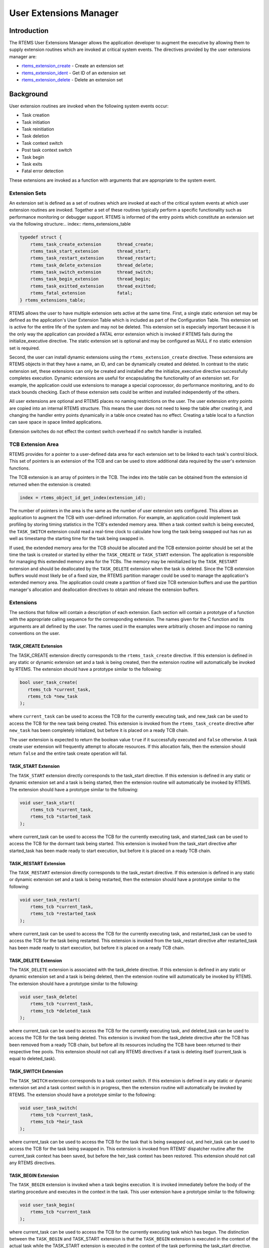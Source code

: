 .. COMMENT: COPYRIGHT (c) 1988-2008.
.. COMMENT: On-Line Applications Research Corporation (OAR).
.. COMMENT: All rights reserved.

User Extensions Manager
#######################

.. index:: user extensions

Introduction
============

The RTEMS User Extensions Manager allows the application developer to augment
the executive by allowing them to supply extension routines which are invoked
at critical system events.  The directives provided by the user extensions
manager are:

- rtems_extension_create_ - Create an extension set

- rtems_extension_ident_ - Get ID of an extension set

- rtems_extension_delete_ - Delete an extension set

Background
==========

User extension routines are invoked when the following system events occur:

- Task creation

- Task initiation

- Task reinitiation

- Task deletion

- Task context switch

- Post task context switch

- Task begin

- Task exits

- Fatal error detection

These extensions are invoked as a function with arguments that are appropriate
to the system event.

Extension Sets
--------------
.. index:: extension set

An extension set is defined as a set of routines which are invoked at each of
the critical system events at which user extension routines are invoked.
Together a set of these routines typically perform a specific functionality
such as performance monitoring or debugger support.  RTEMS is informed of the
entry points which constitute an extension set via the following
structure:.. index:: rtems_extensions_table

.. code-block:: c

    typedef struct {
        rtems_task_create_extension      thread_create;
        rtems_task_start_extension       thread_start;
        rtems_task_restart_extension     thread_restart;
        rtems_task_delete_extension      thread_delete;
        rtems_task_switch_extension      thread_switch;
        rtems_task_begin_extension       thread_begin;
        rtems_task_exitted_extension     thread_exitted;
        rtems_fatal_extension            fatal;
    } rtems_extensions_table;

RTEMS allows the user to have multiple extension sets active at the same time.
First, a single static extension set may be defined as the application's User
Extension Table which is included as part of the Configuration Table.  This
extension set is active for the entire life of the system and may not be
deleted.  This extension set is especially important because it is the only way
the application can provided a FATAL error extension which is invoked if RTEMS
fails during the initialize_executive directive.  The static extension set is
optional and may be configured as NULL if no static extension set is required.

Second, the user can install dynamic extensions using the
``rtems_extension_create`` directive.  These extensions are RTEMS objects in
that they have a name, an ID, and can be dynamically created and deleted.  In
contrast to the static extension set, these extensions can only be created and
installed after the initialize_executive directive successfully completes
execution.  Dynamic extensions are useful for encapsulating the functionality
of an extension set.  For example, the application could use extensions to
manage a special coprocessor, do performance monitoring, and to do stack bounds
checking.  Each of these extension sets could be written and installed
independently of the others.

All user extensions are optional and RTEMS places no naming restrictions on the
user. The user extension entry points are copied into an internal RTEMS
structure. This means the user does not need to keep the table after creating
it, and changing the handler entry points dynamically in a table once created
has no effect. Creating a table local to a function can save space in space
limited applications.

Extension switches do not effect the context switch overhead if no switch
handler is installed.

TCB Extension Area
------------------
.. index:: TCB extension area

RTEMS provides for a pointer to a user-defined data area for each extension set
to be linked to each task's control block.  This set of pointers is an
extension of the TCB and can be used to store additional data required by the
user's extension functions.

The TCB extension is an array of pointers in the TCB. The index into the table
can be obtained from the extension id returned when the extension is
created:

.. index:: rtems extensions table index

.. code-block:: c

    index = rtems_object_id_get_index(extension_id);

The number of pointers in the area is the same as the number of user extension
sets configured.  This allows an application to augment the TCB with
user-defined information.  For example, an application could implement task
profiling by storing timing statistics in the TCB's extended memory area.  When
a task context switch is being executed, the ``TASK_SWITCH`` extension could
read a real-time clock to calculate how long the task being swapped out has run
as well as timestamp the starting time for the task being swapped in.

If used, the extended memory area for the TCB should be allocated and the TCB
extension pointer should be set at the time the task is created or started by
either the ``TASK_CREATE`` or ``TASK_START`` extension.  The application is
responsible for managing this extended memory area for the TCBs.  The memory
may be reinitialized by the ``TASK_RESTART`` extension and should be
deallocated by the ``TASK_DELETE`` extension when the task is deleted.  Since
the TCB extension buffers would most likely be of a fixed size, the RTEMS
partition manager could be used to manage the application's extended memory
area.  The application could create a partition of fixed size TCB extension
buffers and use the partition manager's allocation and deallocation directives
to obtain and release the extension buffers.

Extensions
----------

The sections that follow will contain a description of each extension.  Each
section will contain a prototype of a function with the appropriate calling
sequence for the corresponding extension.  The names given for the C function
and its arguments are all defined by the user.  The names used in the examples
were arbitrarily chosen and impose no naming conventions on the user.

TASK_CREATE Extension
~~~~~~~~~~~~~~~~~~~~~

The TASK_CREATE extension directly corresponds to the ``rtems_task_create``
directive.  If this extension is defined in any static or dynamic extension set
and a task is being created, then the extension routine will automatically be
invoked by RTEMS.  The extension should have a prototype similar to the
following:

.. index:: rtems_task_create_extension
.. index:: rtems_extension

.. code-block:: c

    bool user_task_create(
       rtems_tcb *current_task,
       rtems_tcb *new_task
    );

where ``current_task`` can be used to access the TCB for the currently
executing task, and new_task can be used to access the TCB for the new task
being created.  This extension is invoked from the ``rtems_task_create``
directive after ``new_task`` has been completely initialized, but before it is
placed on a ready TCB chain.

The user extension is expected to return the boolean value ``true`` if it
successfully executed and ``false`` otherwise.  A task create user extension
will frequently attempt to allocate resources.  If this allocation fails, then
the extension should return ``false`` and the entire task create operation will
fail.

TASK_START Extension
~~~~~~~~~~~~~~~~~~~~

The ``TASK_START`` extension directly corresponds to the task_start directive.
If this extension is defined in any static or dynamic extension set and a task
is being started, then the extension routine will automatically be invoked by
RTEMS.  The extension should have a prototype similar to the following:

.. index:: rtems_task_start_extension

.. code-block:: c

    void user_task_start(
        rtems_tcb *current_task,
        rtems_tcb *started_task
    );

where current_task can be used to access the TCB for the currently executing
task, and started_task can be used to access the TCB for the dormant task being
started. This extension is invoked from the task_start directive after
started_task has been made ready to start execution, but before it is placed on
a ready TCB chain.

TASK_RESTART Extension
~~~~~~~~~~~~~~~~~~~~~~

The ``TASK_RESTART`` extension directly corresponds to the task_restart
directive.  If this extension is defined in any static or dynamic extension set
and a task is being restarted, then the extension should have a prototype
similar to the following:

.. index:: rtems_task_restart_extension

.. code-block:: c

    void user_task_restart(
        rtems_tcb *current_task,
        rtems_tcb *restarted_task
    );

where current_task can be used to access the TCB for the currently executing
task, and restarted_task can be used to access the TCB for the task being
restarted. This extension is invoked from the task_restart directive after
restarted_task has been made ready to start execution, but before it is placed
on a ready TCB chain.

TASK_DELETE Extension
~~~~~~~~~~~~~~~~~~~~~

The ``TASK_DELETE`` extension is associated with the task_delete directive.  If
this extension is defined in any static or dynamic extension set and a task is
being deleted, then the extension routine will automatically be invoked by
RTEMS.  The extension should have a prototype similar to the
following:

.. index:: rtems_task_delete_extension

.. code-block:: c

    void user_task_delete(
        rtems_tcb *current_task,
        rtems_tcb *deleted_task
    );

where current_task can be used to access the TCB for the currently executing
task, and deleted_task can be used to access the TCB for the task being
deleted. This extension is invoked from the task_delete directive after the TCB
has been removed from a ready TCB chain, but before all its resources including
the TCB have been returned to their respective free pools.  This extension
should not call any RTEMS directives if a task is deleting itself (current_task
is equal to deleted_task).

TASK_SWITCH Extension
~~~~~~~~~~~~~~~~~~~~~

The ``TASK_SWITCH`` extension corresponds to a task context switch.  If this
extension is defined in any static or dynamic extension set and a task context
switch is in progress, then the extension routine will automatically be invoked
by RTEMS.  The extension should have a prototype similar to the following:

.. index:: rtems_task_switch_extension

.. code-block:: c

    void user_task_switch(
        rtems_tcb *current_task,
        rtems_tcb *heir_task
    );

where current_task can be used to access the TCB for the task that is being
swapped out, and heir_task can be used to access the TCB for the task being
swapped in.  This extension is invoked from RTEMS' dispatcher routine after the
current_task context has been saved, but before the heir_task context has been
restored.  This extension should not call any RTEMS directives.

TASK_BEGIN Extension
~~~~~~~~~~~~~~~~~~~~

The ``TASK_BEGIN`` extension is invoked when a task begins execution.  It is
invoked immediately before the body of the starting procedure and executes in
the context in the task.  This user extension have a prototype similar to the
following:

.. index:: rtems_task_begin_extension

.. code-block:: c

    void user_task_begin(
        rtems_tcb *current_task
    );

where current_task can be used to access the TCB for the currently executing
task which has begun.  The distinction between the ``TASK_BEGIN`` and
TASK_START extension is that the ``TASK_BEGIN`` extension is executed in the
context of the actual task while the TASK_START extension is executed in the
context of the task performing the task_start directive.  For most extensions,
this is not a critical distinction.

TASK_EXITTED Extension
~~~~~~~~~~~~~~~~~~~~~~

The ``TASK_EXITTED`` extension is invoked when a task exits the body of the
starting procedure by either an implicit or explicit return statement.  This
user extension have a prototype similar to the following:

.. index:: rtems_task_exitted_extension

.. code-block:: c

    void user_task_exitted(
        rtems_tcb *current_task
    );

where current_task can be used to access the TCB for the currently executing
task which has just exitted.

Although exiting of task is often considered to be a fatal error, this
extension allows recovery by either restarting or deleting the exiting task.
If the user does not wish to recover, then a fatal error may be reported.  If
the user does not provide a ``TASK_EXITTED`` extension or the provided handler
returns control to RTEMS, then the RTEMS default handler will be used.  This
default handler invokes the directive fatal_error_occurred with the
``RTEMS_TASK_EXITTED`` directive status.

FATAL Error Extension
~~~~~~~~~~~~~~~~~~~~~

The ``FATAL`` error extension is associated with the fatal_error_occurred
directive.  If this extension is defined in any static or dynamic extension set
and the fatal_error_occurred directive has been invoked, then this extension
will be called.  This extension should have a prototype similar to the
following:

.. index:: rtems_fatal_extension

.. code-block:: c

    void user_fatal_error(
        Internal_errors_Source  the_source,
        bool                    is_internal,
        uint32_t                the_error
    );

where the_error is the error code passed to the fatal_error_occurred
directive. This extension is invoked from the fatal_error_occurred directive.

If defined, the user's ``FATAL`` error extension is invoked before RTEMS'
default fatal error routine is invoked and the processor is stopped.  For
example, this extension could be used to pass control to a debugger when a
fatal error occurs.  This extension should not call any RTEMS directives.

Order of Invocation
-------------------

When one of the critical system events occur, the user extensions are invoked
in either "forward" or "reverse" order.  Forward order indicates that the
static extension set is invoked followed by the dynamic extension sets in the
order in which they were created.  Reverse order means that the dynamic
extension sets are invoked in the opposite of the order in which they were
created followed by the static extension set.  By invoking the extension sets
in this order, extensions can be built upon one another.  At the following
system events, the extensions are invoked in forward order:

#. Task creation

#. Task initiation

#. Task reinitiation

#. Task deletion

#. Task context switch

#. Post task context switch

#. Task begins to execute

At the following system events, the extensions are invoked in reverse order:

#. Task deletion

#. Fatal error detection

At these system events, the extensions are invoked in reverse order to insure
that if an extension set is built upon another, the more complicated extension
is invoked before the extension set it is built upon.  For example, by invoking
the static extension set last it is known that the "system" fatal error
extension will be the last fatal error extension executed.  Another example is
use of the task delete extension by the Standard C Library.  Extension sets
which are installed after the Standard C Library will operate correctly even if
they utilize the C Library because the C Library's ``TASK_DELETE`` extension is
invoked after that of the other extensions.

Operations
==========

Creating an Extension Set
-------------------------

The ``rtems_extension_create`` directive creates and installs an extension set
by allocating a Extension Set Control Block (ESCB), assigning the extension set
a user-specified name, and assigning it an extension set ID.  Newly created
extension sets are immediately installed and are invoked upon the next system
even supporting an extension.

Obtaining Extension Set IDs
---------------------------

When an extension set is created, RTEMS generates a unique extension set ID and
assigns it to the created extension set until it is deleted.  The extension ID
may be obtained by either of two methods.  First, as the result of an
invocation of the ``rtems_extension_create`` directive, the extension set ID is
stored in a user provided location.  Second, the extension set ID may be
obtained later using the ``rtems_extension_ident`` directive.  The extension
set ID is used by other directives to manipulate this extension set.

Deleting an Extension Set
-------------------------

The ``rtems_extension_delete`` directive is used to delete an extension set.
The extension set's control block is returned to the ESCB free list when it is
deleted.  An extension set can be deleted by a task other than the task which
created the extension set.  Any subsequent references to the extension's name
and ID are invalid.

Directives
==========

This section details the user extension manager's directives.  A subsection is
dedicated to each of this manager's directives and describes the calling
sequence, related constants, usage, and status codes.

.. _rtems_extension_create:

EXTENSION_CREATE - Create a extension set
-----------------------------------------
.. index:: create an extension set

**CALLING SEQUENCE:**

.. index:: rtems_extension_create

.. code-block:: c

    rtems_status_code rtems_extension_create(
        rtems_name              name,
        rtems_extensions_table *table,
        rtems_id               *id
    );

**DIRECTIVE STATUS CODES:**

.. list-table::
 :class: rtems-table

 * - ``RTEMS_SUCCESSFUL``
   - extension set created successfully
 * - ``RTEMS_INVALID_NAME``
   - invalid extension set name
 * - ``RTEMS_TOO_MANY``
   - too many extension sets created

**DESCRIPTION:**

This directive creates a extension set.  The assigned extension set id is
returned in id.  This id is used to access the extension set with other user
extension manager directives.  For control and maintenance of the extension
set, RTEMS allocates an ESCB from the local ESCB free pool and initializes it.

**NOTES:**

This directive will not cause the calling task to be
preempted.

.. _rtems_extension_ident:

EXTENSION_IDENT - Get ID of a extension set
-------------------------------------------
.. index:: get ID of an extension set
.. index:: obtain ID of an extension set

**CALLING SEQUENCE:**

.. index:: rtems_extension_ident

.. code-block:: c

    rtems_status_code rtems_extension_ident(
        rtems_name  name,
        rtems_id   *id
    );

**DIRECTIVE STATUS CODES:**

.. list-table::
 :class: rtems-table

 * - ``RTEMS_SUCCESSFUL``
   - extension set identified successfully
 * - ``RTEMS_INVALID_NAME``
   - extension set name not found

**DESCRIPTION:**

This directive obtains the extension set id associated with the extension set
name to be acquired.  If the extension set name is not unique, then the
extension set id will match one of the extension sets with that name.  However,
this extension set id is not guaranteed to correspond to the desired extension
set.  The extension set id is used to access this extension set in other
extension set related directives.

**NOTES:**

This directive will not cause the running task to be preempted.

.. _rtems_extension_delete:

EXTENSION_DELETE - Delete a extension set
-----------------------------------------
.. index:: delete an extension set

**CALLING SEQUENCE:**

.. index:: rtems_extension_delete

.. code-block:: c

    rtems_status_code rtems_extension_delete(
        rtems_id id
    );

**DIRECTIVE STATUS CODES:**

.. list-table::
 :class: rtems-table

 * - ``RTEMS_SUCCESSFUL``
   - extension set deleted successfully
 * - ``RTEMS_INVALID_ID``
   - invalid extension set id

**DESCRIPTION:**

This directive deletes the extension set specified by ``id``.  If the extension
set is running, it is automatically canceled.  The ESCB for the deleted
extension set is reclaimed by RTEMS.

**NOTES:**

This directive will not cause the running task to be preempted.

A extension set can be deleted by a task other than the task which created the
extension set.

**NOTES:**

This directive will not cause the running task to be preempted.
